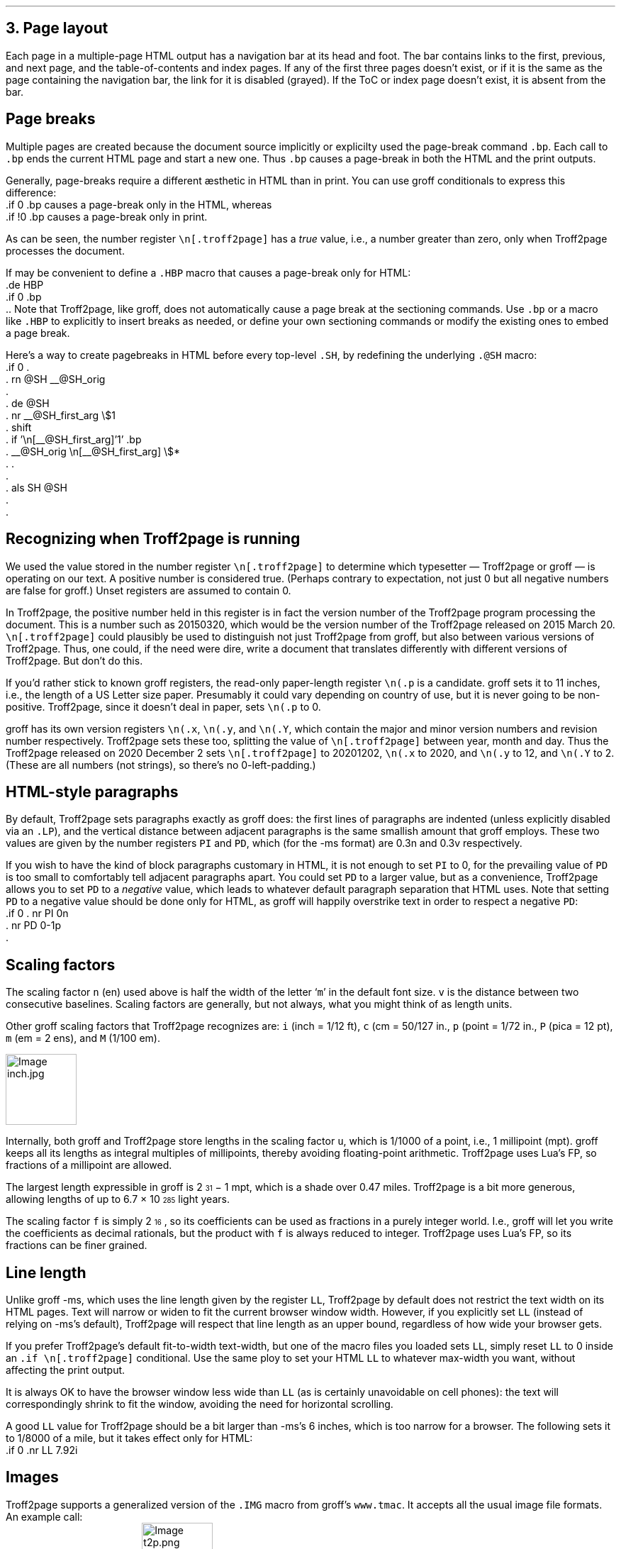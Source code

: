 .\" last modified 2021-02-10
.SH 1
3.  Page layout
.LP
.IX navigation bar
Each page in a multiple-page HTML output has a navigation bar at its
head and foot.  The bar contains links to the first, previous, and next
page, and the table-of-contents and index pages.  If any of the
first three pages
doesn’t exist, or if it is the same as the page containing the
navigation bar, the link for it is disabled (grayed). If the ToC or
index page doesn’t exist, it is absent from the bar.
.PP
.SH 2
Page breaks
.LP
.IX page breaks
.IX bp@.bp, groff request
Multiple pages are created because the document source implicitly or
explicilty used
the page-break command \fC.bp\fP.  Each call to \fC.bp\fP ends the current HTML page and start a new
one.  Thus \fC.bp\fP causes a page-break in both the HTML and the print outputs.
.PP
.TAG cond-bp
.IX conditional for Troff2page versus groff
.IX troff2page@.troff2page, Troff2page number register
.IX if@.if, groff request
Generally, page-breaks require a different \(aesthetic in HTML than in
print.  You can use groff conditionals to express this difference:
.EX 1
    .if \n[.troff2page] .bp
.EE
causes a page-break only in the HTML, whereas
.EX 1
    .if !\n[.troff2page] .bp
.EE
causes a page-break only in print.
.PP
As can be seen, the number register \fC\en[.troff2page]\fP has a \fItrue\fP
value, i.e., a number greater than zero, only when Troff2page processes the
document.
.PP
.IX page breaks!for HTML only
If may be convenient to define a \fC.HBP\fP macro that causes a page-break
only for HTML:
.EX 1
    .de HBP
    .if \n[.troff2page] .bp
    ..
.EE
Note that Troff2page, like groff, does not automatically cause a page break
at the sectioning commands.  Use \fC.bp\fP or a macro like \fC.HBP\fP to
explicitly to insert breaks as needed, or define your own
sectioning commands
or modify the existing ones
to embed a page break.
.PP
.IX SH@."@SH, -ms macro
.IX SH@.SH, -ms macro
.IX rn@.rn, groff request
.IX de@.de, groff request
.IX nr@.nr, groff request
.IX shift@.shift, groff request
.IX als@.als, groff request
Here’s a way to create pagebreaks in HTML before every top-level \fC.SH\fP, by
redefining the underlying \fC.@SH\fP macro:
.EX 1
    .if \n[.troff2page] \{\
    .
    .  rn @SH __@SH_orig
    .
    .  de @SH
    .    nr __@SH_first_arg \\$1
    .    shift
    .    if '\\n[__@SH_first_arg]'1' .bp
    .    __@SH_orig \\n[__@SH_first_arg] \\$*
    .  .
    .
    .  als SH @SH
    .
    .\}
.EE
.PP
.SH 2
Recognizing when Troff2page is running
.LP
We used the value stored in the number register
\fC\en[.troff2page]\fP to determine
which typesetter — Troff2page or groff — is operating on our
text.  A positive number is considered true. (Perhaps
contrary
to expectation, not just 0 but all negative numbers are false for
groff.)
Unset registers are assumed to contain 0.
.PP
In Troff2page,
the positive number held in this register
is in fact the version
number of the Troff2page program processing the document. This is a number
such as 20150320, which would be the version number of the Troff2page
released on 2015 March 20.  \fC\en[.troff2page]\fP could plausibly be used
to distinguish not just Troff2page from groff, but also between various versions
of Troff2page. Thus, one could, if the need were dire, write a document
that translates differently with different versions of
Troff2page. But don’t do this.
.PP
.IX p@.p, groff number register
If you’d rather stick to known groff registers, the read-only
paper-length register \fC\en(.p\fP is a candidate.  groff sets
it to 11 inches, i.e., the length of a US Letter size paper.
Presumably it could vary depending on country of use, but it is
never going to be non-positive. Troff2page, since it doesn’t deal in paper, sets
\fC\en(.p\fP to 0.
.PP
.IX x@.x, groff number register
.IX y@.y, groff number register
.IX Y@.Y, groff number register
groff has its own version registers \fC\en(.x\fP,
\fC\en(.y\fP, and \fC\en(.Y\fP, which contain the major and minor version numbers
and revision number
respectively. Troff2page sets these too, splitting the value of
\fC\en[.troff2page]\fP between year, month and day. Thus the Troff2page
released on 2020 December 2 sets \fC\en[.troff2page]\fP to 20201202,
\fC\en(.x\fP to 2020, and
\fC\en(.y\fP to 12, and \fC\en(.Y\fP to 2. (These are all numbers (not strings), so
there’s no 0-left-padding.)
.PP
.PP
.SH 2
HTML-style paragraphs
.LP
.IX n, groff scaling factor
.IX v, groff scaling factor
.IX PD, -ms number register
.IX PI, -ms number register
.IX LP@.LP, groff macro
By default, Troff2page sets paragraphs exactly as groff does: the first
lines of paragraphs are indented (unless explicitly disabled via an
\fC.LP\fP), and
the vertical distance between adjacent paragraphs is the same smallish
amount that groff employs.  These two values are given by the number
registers \fCPI\fP and \fCPD\fP, which (for the -ms format) are 0.3n and 0.3v
respectively.
.PP
If you wish to have the kind of block paragraphs customary in HTML, it
is not enough to set \fCPI\fP to 0, for the prevailing value of \fCPD\fP is too
small to comfortably tell adjacent paragraphs apart.  You could set \fCPD\fP
to a larger value, but as a convenience, Troff2page allows you to set \fCPD\fP
to a \fInegative\fP value, which leads to whatever default paragraph
separation that HTML uses.  Note that setting \fCPD\fP to a negative value
should be done only for HTML, as groff will happily overstrike
text in order to respect a negative \fCPD\fP:
.IX p, groff scaling factor
.EX 1
    .if \n[.troff2page] \{\
    .  nr PI 0n
    .  nr PD 0-1p
    .\}
.EE
.PP
.SH 2
Scaling factors
.LP
.IX scaling factor
The scaling factor \fCn\fP (en)
used above is half the width of the letter ‘\fCm\fP’ in
the default font size. \fCv\fP is the distance between two consecutive
baselines.  Scaling factors are generally, but not always, what
you might think of as length units.
.PP
.IX Fu\(ss, length unit
.IX centim\(`etre, length unit
.IX em, length unit
.IX en, length unit
.IX inch, length unit
.IX pica, length unit
.IX point, length unit
.IX M, groff scaling factor
.IX P, groff scaling factor (pica)
.IX c, groff scaling factor (centim\(`etre)
.IX i, groff scaling factor (inch)
.IX m, groff scaling factor
.IX p, groff scaling factor (point)
Other groff scaling factors that Troff2page recognizes
are: \fCi\fP (inch = 1/12 ft), \fCc\fP (cm =
50/127 in., \fCp\fP (point = 1/72 in., \fCP\fP (pica = 12
pt), \fCm\fP (em = 2 ens), and \fCM\fP (1/100 em).
.PP
.IMG inch.jpg 3.5i
.PP
.IX millipoint, length unit
.IX mile, length unit
.IX light year, length unit
.IX u, groff scaling factor
.IX f, groff scaling factor
Internally, both groff and Troff2page store lengths in the scaling
factor \fCu\fP, which
is 1/1000 of a point, i.e., 1 millipoint (mpt). groff keeps all
its lengths as integral multiples of
millipoints, thereby avoiding floating-point arithmetic.
Troff2page uses Lua’s FP, so fractions of a millipoint are allowed.
.PP
The largest
length expressible in groff is 2\*{31\*} \- 1 mpt, which is a shade
over 0.47 miles. Troff2page is a bit more generous, allowing
lengths of up to
6.7 \(mu 10\*{285\*} light years.
.PP
The scaling factor \fCf\fP is simply 2\*{16\*}, so its
coefficients can be used as fractions in a purely integer world.
I.e., groff will let you write the coefficients as decimal rationals,
but the product with \fCf\fP is always reduced to integer.
Troff2page uses Lua’s FP, so its fractions can be finer grained.
.PP
.SH 2
Line length
.LP
.IX LL@.LL, -ms number register
Unlike groff -ms, which uses the line length given by the register
\fCLL\fP,
Troff2page by default does not restrict the text width on its HTML pages.
Text will narrow or widen to fit the current browser window width.  However, if
you explicitly set \fCLL\fP (instead of relying on -ms’s default), Troff2page
will respect that line length as an upper bound, regardless of how wide your
browser gets.
.PP
If you prefer Troff2page’s default fit-to-width text-width, but
one of the macro files you loaded sets \fCLL\fP, simply reset
\fCLL\fP to 0 inside an \fC.if \en[.troff2page]\fP conditional.
Use the same ploy to set your HTML \fCLL\fP to whatever max-width
you want,
without affecting the print output.
.PP
It is always OK to have the browser window less
wide than \fCLL\fP (as is certainly unavoidable on cell
phones): the text will correspondingly shrink to
fit the window, avoiding the need for horizontal scrolling.
.PP
A good \fCLL\fP value for Troff2page should be a bit larger than
-ms’s 6 inches, which is too narrow for a browser. The following sets it
to 1/8000 of a mile, but it takes effect only for HTML:
.EX 1
    .if \n[.troff2page] .nr LL 7.92i
.EE
.PP
.SH 2
Images
.LP
.IX images
.IX IMG@.IMG, groff macro
Troff2page supports a generalized version of the \fC.IMG\fP macro
from groff’s \fCwww.tmac\fP.  It accepts all the usual image file
formats.  An example call:
.EX
    .IMG t2p.png
.EE
This produces:
.IMG t2p.png
.PP
.IX images!alignment
An optional first argument of \fC-L\fP aligns the image to the
left; \fC-R\fP to the right; and \fC-C\fP, the default, centers
it.
.PP
.IX images!width
An optional final argument specifies the width of the image.  The
default is 1 inch.
E.g.,
.EX
    .IMG -L t2p.png 2.718281828i
.EE
produces a left-justified image that’s \fIe\fP inches wide:
.IMG -L t2p.png 2.718281828i
.LP
.IX convert, image program
.IX mkbitmap, image program
.IX potrace, image program
.IX Inkscape, image program
\fC.IMG\fP relies on external programs \fCconvert\fP (from
ImageMagick); \fCmkbitmap\fP and \fCpotrace\fP (both from the
Potrace package); and Inkscape. \fCmkbitmap\fP and
\fCpotrace\fP are needed for PNG images; Inkscape for SVG
images.
